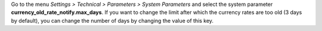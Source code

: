 Go to the menu *Settings > Technical > Parameters > System Parameters* and select the system parameter **currency_old_rate_notify.max_days**. If you want to change the limit after which the currency rates are too old (3 days by default), you can change the number of days by changing the value of this key.
